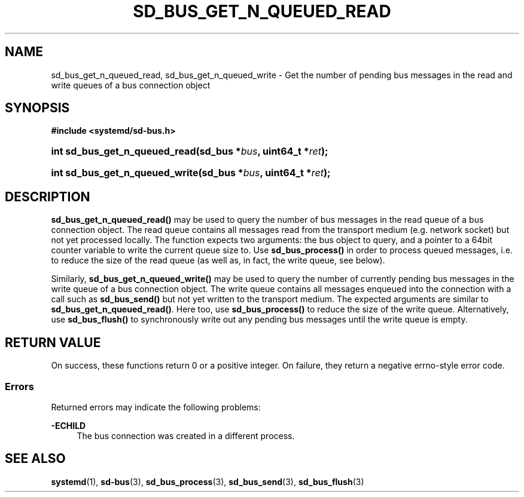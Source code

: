 '\" t
.TH "SD_BUS_GET_N_QUEUED_READ" "3" "" "systemd 250" "sd_bus_get_fd"
.\" -----------------------------------------------------------------
.\" * Define some portability stuff
.\" -----------------------------------------------------------------
.\" ~~~~~~~~~~~~~~~~~~~~~~~~~~~~~~~~~~~~~~~~~~~~~~~~~~~~~~~~~~~~~~~~~
.\" http://bugs.debian.org/507673
.\" http://lists.gnu.org/archive/html/groff/2009-02/msg00013.html
.\" ~~~~~~~~~~~~~~~~~~~~~~~~~~~~~~~~~~~~~~~~~~~~~~~~~~~~~~~~~~~~~~~~~
.ie \n(.g .ds Aq \(aq
.el       .ds Aq '
.\" -----------------------------------------------------------------
.\" * set default formatting
.\" -----------------------------------------------------------------
.\" disable hyphenation
.nh
.\" disable justification (adjust text to left margin only)
.ad l
.\" -----------------------------------------------------------------
.\" * MAIN CONTENT STARTS HERE *
.\" -----------------------------------------------------------------
.SH "NAME"
sd_bus_get_n_queued_read, sd_bus_get_n_queued_write \- Get the number of pending bus messages in the read and write queues of a bus connection object
.SH "SYNOPSIS"
.sp
.ft B
.nf
#include <systemd/sd\-bus\&.h>
.fi
.ft
.HP \w'int\ sd_bus_get_n_queued_read('u
.BI "int sd_bus_get_n_queued_read(sd_bus\ *" "bus" ", uint64_t\ *" "ret" ");"
.HP \w'int\ sd_bus_get_n_queued_write('u
.BI "int sd_bus_get_n_queued_write(sd_bus\ *" "bus" ", uint64_t\ *" "ret" ");"
.SH "DESCRIPTION"
.PP
\fBsd_bus_get_n_queued_read()\fR
may be used to query the number of bus messages in the read queue of a bus connection object\&. The read queue contains all messages read from the transport medium (e\&.g\&. network socket) but not yet processed locally\&. The function expects two arguments: the bus object to query, and a pointer to a 64bit counter variable to write the current queue size to\&. Use
\fBsd_bus_process()\fR
in order to process queued messages, i\&.e\&. to reduce the size of the read queue (as well as, in fact, the write queue, see below)\&.
.PP
Similarly,
\fBsd_bus_get_n_queued_write()\fR
may be used to query the number of currently pending bus messages in the write queue of a bus connection object\&. The write queue contains all messages enqueued into the connection with a call such as
\fBsd_bus_send()\fR
but not yet written to the transport medium\&. The expected arguments are similar to
\fBsd_bus_get_n_queued_read()\fR\&. Here too, use
\fBsd_bus_process()\fR
to reduce the size of the write queue\&. Alternatively, use
\fBsd_bus_flush()\fR
to synchronously write out any pending bus messages until the write queue is empty\&.
.SH "RETURN VALUE"
.PP
On success, these functions return 0 or a positive integer\&. On failure, they return a negative errno\-style error code\&.
.SS "Errors"
.PP
Returned errors may indicate the following problems:
.PP
\fB\-ECHILD\fR
.RS 4
The bus connection was created in a different process\&.
.RE
.SH "SEE ALSO"
.PP
\fBsystemd\fR(1),
\fBsd-bus\fR(3),
\fBsd_bus_process\fR(3),
\fBsd_bus_send\fR(3),
\fBsd_bus_flush\fR(3)
